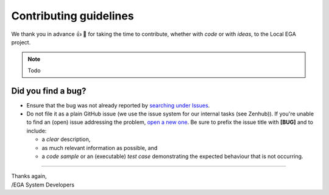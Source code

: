 .. role:: bolditalic
    :class: bolditalic

=======================
Contributing guidelines
=======================

We thank you in advance |thumbup| |tada| for taking the time to
contribute, whether with *code* or with *ideas*, to the Local EGA
project.

.. note:: Todo

-------------------
Did you find a bug?
-------------------

* Ensure that the bug was not already reported by `searching under Issues`_.

* Do :bolditalic:`not` file it as a plain GitHub issue (we use the
  issue system for our internal tasks (see Zenhub)).  If you're unable
  to find an (open) issue addressing the problem, `open a new one`_.
  Be sure to prefix the issue title with **[BUG]** and to include:

  - a *clear* description,
  - as much relevant information as possible, and 
  - a *code sample* or an (executable) *test case* demonstrating the expected behaviour that is not occurring.


----

| Thanks again,  
| /EGA System Developers

.. _git rebase -i: https://git-scm.com/book/en/v2/Git-Tools-Rewriting-History
.. _template to report a bug: todo
.. |tada| unicode:: U+1f389
.. |thumbup| unicode:: U+1f44d
.. _searching under Issues: https://github.com/EGA-archive/LocalEGA/issues?utf8=%E2%9C%93&q=is%3Aissue
.. _open a new one: https://github.com/EGA-archive/LocalEGA/issues/new
